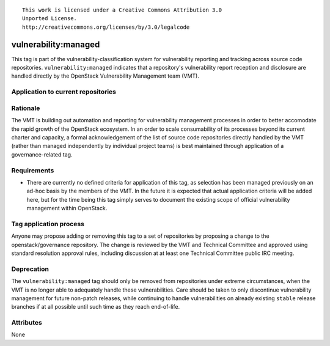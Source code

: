 ::

  This work is licensed under a Creative Commons Attribution 3.0
  Unported License.
  http://creativecommons.org/licenses/by/3.0/legalcode

.. _`tag-vulnerability:managed`:

=======================
 vulnerability:managed
=======================

This tag is part of the vulnerability-classification system for
vulnerability reporting and tracking across source code
repositories. ``vulnerability:managed`` indicates that a
repository's vulnerability report reception and disclosure are
handled directly by the OpenStack Vulnerability Management team
(VMT).


Application to current repositories
===================================

.. tagged-projects:: vulnerability:managed


Rationale
=========

The VMT is building out automation and reporting for vulnerability
management processes in order to better accomodate the rapid growth
of the OpenStack ecosystem. In an order to scale consumability of
its processes beyond its current charter and capacity, a formal
acknowledgement of the list of source code repositories directly
handled by the VMT (rather than managed independently by individual
project teams) is best maintained through application of a
governance-related tag.


Requirements
============

* There are currently no defined criteria for application of this
  tag, as selection has been managed previously on an ad-hoc basis
  by the members of the VMT. In the future it is expected that
  actual application criteria will be added here, but for the time
  being this tag simply serves to document the existing scope of
  official vulnerability management within OpenStack.


Tag application process
=======================

Anyone may propose adding or removing this tag to a set of
repositories by proposing a change to the openstack/governance
repository. The change is reviewed by the VMT and Technical
Committee and approved using standard resolution approval rules,
including discussion at at least one Technical Committee public IRC
meeting.


Deprecation
===========

The ``vulnerability:managed`` tag should only be removed from
repositories under extreme circumstances, when the VMT is no longer
able to adequately handle these vulnerabilities. Care should be
taken to only discontinue vulnerability management for future
non-patch releases, while continuing to handle vulnerabilities on
already existing ``stable`` release branches if at all possible
until such time as they reach end-of-life.


Attributes
==========

None
